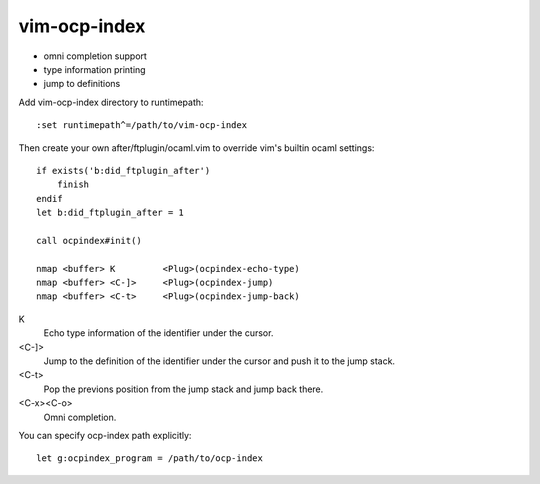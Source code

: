 =============
vim-ocp-index
=============

* omni completion support
* type information printing
* jump to definitions

Add vim-ocp-index directory to runtimepath::

  :set runtimepath^=/path/to/vim-ocp-index

Then create your own after/ftplugin/ocaml.vim to override vim's
builtin ocaml settings::

  if exists('b:did_ftplugin_after')
      finish
  endif
  let b:did_ftplugin_after = 1

  call ocpindex#init()

  nmap <buffer> K         <Plug>(ocpindex-echo-type)
  nmap <buffer> <C-]>     <Plug>(ocpindex-jump)
  nmap <buffer> <C-t>     <Plug>(ocpindex-jump-back)

K
    Echo type information of the identifier under the cursor.

<C-]>
    Jump to the definition of the identifier under the cursor and push
    it to the jump stack.

<C-t>
    Pop the previons position from the jump stack and jump back there.

<C-x><C-o>
    Omni completion.

You can specify ocp-index path explicitly::

    let g:ocpindex_program = /path/to/ocp-index

